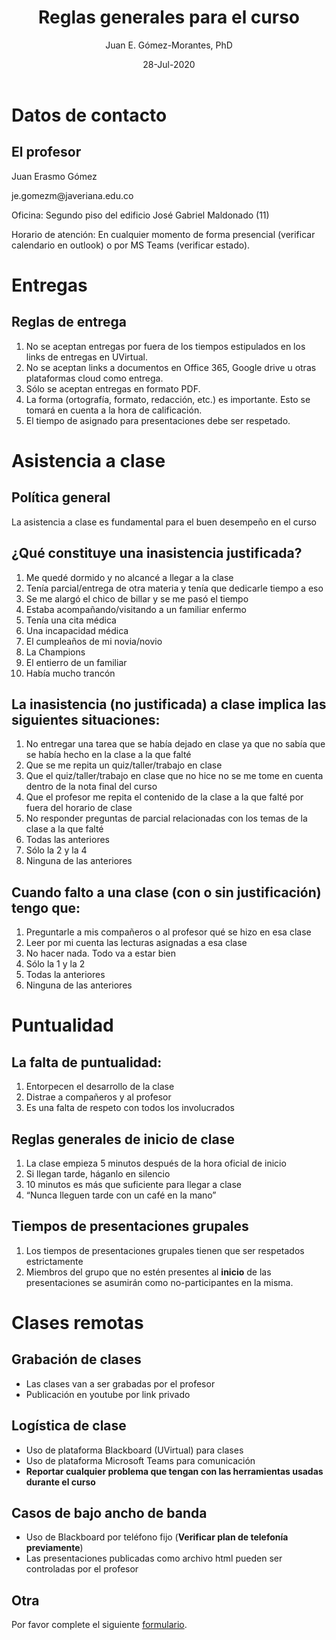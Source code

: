#+TITLE: Reglas generales para el curso
#+AUTHOR: Juan E. Gómez-Morantes, PhD
#+DATE: 28-Jul-2020

# Exportar con enlace a librería en un cdn. Hace que el archivo no funcione sin internet.
# +REVEAL_ROOT: https://cdn.jsdelivr.net/npm/reveal.js@3.9.2/
#+REVEAL_ROOT: ./reveal.js-3.9.2/
# +REVEAL_ROOT: https://cdn.jsdelivr.net/gh/juanerasmoe/reveal.js@67b0c83557a7724032edefeffca386f97b96c1bf/
# Agregar número de diapositiva
#+REVEAL_INIT_OPTIONS: slideNumber:true, width:1200, height:800, margin: 0.1, minScale:0.2, maxScale:2.5, transition:'cube'
# Para que sea compatible con reveal.js 4
#+REVEAL_REVEAL_JS_VERSION: 3.9.2
# Configuración para multiplexing
#+REVEAL_MULTIPLEX_ID: 6f97e5c04c5a5307
#+REVEAL_MULTIPLEX_SECRET: 15960427145338637638
#+REVEAL_MULTIPLEX_URL: https://reveal-js-multiplex-ccjbegmaii.now.sh
#+REVEAL_MULTIPLEX_SOCKETIO_URL: https://cdnjs.cloudflare.com/ajax/libs/socket.io/2.2.0/socket.io.js
# +REVEAL_EXTERNAL_PLUGINS: { src: 'https://cdn.jsdelivr.net/npm/reveal-multiplex@0.1.0/client.js' },
# Activar chalkboard
#+REVEAL_EXTERNAL_PLUGINS: { src: 'https://cdn.jsdelivr.net/npm/reveal.js-chalkboard@1.0.0/chalkboard.js' },
#+REVEAL_EXTRA_CSS: https://maxcdn.bootstrapcdn.com/font-awesome/4.5.0/css/font-awesome.min.css
# Activar plugins
# +REVEAL_EXTERNAL_PLUGINS: { src: 'https://cdn.jsdelivr.net/npm/reveal-multiplex@0.1.0/master.js' }
#+REVEAL_PLUGINS: (notes chalkboard multiplex)
# Elementos de nivel 1 y 2 (* y **) se muestran horizontalmente, Los elementos de nivel 3 (***) en adelante se despliegan horizontalmente.
#+REVEAL_HLEVEL: 2
# no TOC, sin número de encabezado en los títulos de las láminas
#+OPTIONS: toc:nil num:nil 
# Escalamiento de diapositivas
#+REVEAL_MIN_SCALE: 1
#+REVEAL_MAX_SCALE: 1

* Meta :noexport:
  Esta nota es la presentación de reglas generales del curso. Se usa para establecer un "contrato" de comportamiento en mis cursos de pregrado.

  No se usa en posgrado por que los estudiantes de posgrado tienen una naturaleza distinta y se les da más autonomía.

* Datos de contacto
** El profesor
   Juan Erasmo Gómez

   je.gomezm@javeriana.edu.co

   Oficina: Segundo piso del edificio José Gabriel Maldonado (11)

   Horario de atención: En cualquier momento de forma presencial (verificar calendario en outlook) o por MS Teams (verificar estado).

* Entregas
** Reglas de entrega
   1. No se aceptan entregas por fuera de los tiempos estipulados en los links de entregas en UVirtual.
   2. No se aceptan links a documentos en Office 365, Google drive u otras plataformas cloud como entrega.
   3. Sólo se aceptan entregas en formato PDF.
   4. La forma (ortografía, formato, redacción, etc.) es importante. Esto se tomará en cuenta a la hora de calificación.
   5. El tiempo de asignado para presentaciones debe ser respetado.

* Asistencia a clase
** Política general
  La asistencia a clase es fundamental para el buen desempeño en el curso
** ¿Qué constituye una inasistencia justificada?
   1. Me quedé dormido y no alcancé a llegar a la clase
   2. Tenía parcial/entrega de otra materia y tenía que dedicarle tiempo a eso
   3. Se me alargó el chico de billar y se me pasó el tiempo
   4. Estaba acompañando/visitando a un familiar enfermo
   5. Tenía una cita médica
   6. Una incapacidad médica
   7. El cumpleaños de mi novia/novio
   8. La Champions
   9. El entierro de un familiar
   10. Había mucho trancón
  
** La inasistencia (no justificada) a clase implica las siguientes situaciones:
   1. No entregar una tarea que se había dejado en clase ya que no sabía que se había hecho en la clase a la que falté
   2. Que se me repita un quiz/taller/trabajo en clase
   3. Que el quiz/taller/trabajo en clase que no hice no se me tome en cuenta dentro de la nota final del curso
   4. Que el profesor me repita el contenido de la clase a la que falté por fuera del horario de clase
   5. No responder preguntas de parcial relacionadas con los temas de la clase a la que falté
   6. Todas las anteriores
   7. Sólo la 2 y la 4
   8. Ninguna de las anteriores
** Cuando falto a una clase (con o sin justificación) tengo que:
   1. Preguntarle a mis compañeros o al profesor qué se hizo en esa clase
   2. Leer por mi cuenta las lecturas asignadas a esa clase
   3. No hacer nada. Todo va a estar bien
   4. Sólo la 1 y la 2
   5. Todas la anteriores
   6. Ninguna de las anteriores
      
* Puntualidad
** La falta de puntualidad:
   1. Entorpecen el desarrollo de la clase
   2. Distrae a compañeros y al profesor
   3. Es una falta de respeto con todos los involucrados
** Reglas generales de inicio de clase
   1. La clase empieza 5 minutos después de la hora oficial de inicio
   2. Si llegan tarde, háganlo en silencio
   3. 10 minutos es más que suficiente para llegar a clase
   4. “Nunca lleguen tarde con un café en la mano”
** Tiempos de presentaciones grupales
   1. Los tiempos de presentaciones grupales tienen que ser respetados estrictamente
   2. Miembros del grupo que no estén presentes al *inicio* de las presentaciones se asumirán como no-participantes en la misma.
      
* Dispositivos electrónicos :noexport:
** Uso de dispositivos electrónicos
   ¿Qué es un dispositivo móvil?
   1. Un teléfono móvil
   2. Una tableta
   3. Un computador portátil
** Uso de dispositivos electrónicos
   Mi teléfono vibró/sonó en clase. Yo debo:
   1. Sacarlo inmediatamente a ver qué pasó. !Qué tal que sea algo importante!
   2. Esperar a que termine la clase y ahí sí ver qué pasó
   3. Salir del salón un momento y ya afuera del salón ver qué pasó
** Uso de dispositivos electrónicos
   Mi teléfono vibró/sonó por *segunda* vez en clase. Yo debo:
   1. Sacarlo inmediatamente a ver qué pasó. !Qué tal que sea algo importante!
   2. Esperar a que termine la clase y ahí sí ver qué pasó
   3. Salir del salón un momento y ya afuera del salón ver qué pasó
** Uso de dispositivos electrónicos
   Mi teléfono vibró/sonó por *tercera* vez en clase. Yo debo:
   1. Sacarlo inmediatamente a ver qué pasó. !Que tal que sea algo importante!
   2. Esperar a que termine la clase y ahí sí ver qué pasó
   3. Salir del salón un momento y ya afuera del salón ver qué pasó
** Uso de dispositivos electrónicos
   Estaba chateando con mi novia/novio/papá/mamá/hermano/etc. y me dejó en visto el último mensaje, pero ya empezó la clase. Yo debo:
   1. Dejar el celular en la mesa para ver si me responde
   2. Guardar el celular y continuar la conversación después de clase
   3. No entrar ha clase hasta que termine la conversación
** Uso de dispositivos electrónicos
   Hay fecha de la Champions y está jugando mi equipo favorito. Yo puedo:
   1. Revisar mi celular constantemente para ver si hay novedades en el partido
   2. Poner el partido en mi portátil/celular/tableta (sin volumen) y poner atención a la clase y al partido simultáneamente
   3. Faltar a clase para ver el partido
   4. Aguantarme
   5. Salir del salón cada vez que quiera consultar el marcador del partido en mi teléfono
** Uso de dispositivos electrónicos
   Me aburrí en clase. Está bien:
   1. Sacar el teléfono y ponerme a jugar
   2. Sacar el teléfono y ponerme a leer noticias o revisar redes sociales
   3. Ver cómo me vuelvo a enganchar en la clase
   4. Sacar el portátil y ponerme a trabajar en actividades de otras materias
   5. Ver Netflix en alguno de mis dispositivos electrónicos
   6. Aguantarme
** Uso de dispositivos electrónicos
   Durante clase, el teléfono debe:
   1. Estar en el escritorio, pero boca-abajo para no revisarlo
   2. En el bolsillo del pantalón o la chaqueta
   3. En la pierna, pero boca-abajo
   4. En la maleta o bolso
   5. Ser entregado al profesor al iniciar la clase y reclamarlo al terminar la clase
   6. 1, 2, 3, o 4 son correctas
** Uso de dispositivos electrónicos
   ¿Qué pasa si no me aguanto?
   1. Primer llamado de atención  No pasa nada
   2. Segundo llamado de atención  Mejor guardo el teléfono en la maleta para evitar problemas
   3. Tercer llamado de atención  Es mejor salir del salón y terminar lo que estoy haciendo en el teléfono y vuelvo a entrar cuando termine
   4. Cuarto llamado de atención  Definitivamente tengo cosas más importantes que hacer que la clase. Mejor salgo a hacerlas
   _Los llamados de atención son para todo el grupo_

* Clases remotas
** Grabación de clases
   - Las clases van a ser grabadas por el profesor
   - Publicación en youtube por link privado
** Logística de clase
   - Uso de plataforma Blackboard (UVirtual) para clases
   - Uso de plataforma Microsoft Teams para comunicación
   - *Reportar cualquier problema que tengan con las herramientas usadas durante el curso*
** Casos de bajo ancho de banda
   - Uso de Blackboard por teléfono fijo (*Verificar plan de telefonía previamente*)
   - Las presentaciones publicadas como archivo html pueden ser controladas por el profesor
** Otra
   Por favor complete el siguiente [[https://forms.office.com/Pages/ResponsePage.aspx?id=Dpn32j-KnECbdipUdQmAAEmnvpiiv5NJiO5NP8x0bFRUOElJM1I4RVBXNU1XNkRHMUpLU1c2TVBDNC4u][formulario]].
